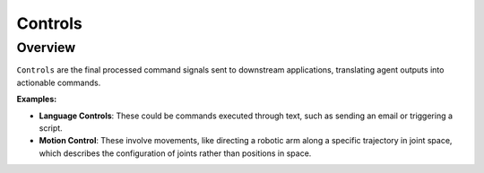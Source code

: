 Controls
==================

Overview
^^^^^^^^^

``Controls`` are the final processed command signals sent to downstream applications, translating agent outputs into actionable commands.

**Examples:**

- **Language Controls**: These could be commands executed through text, such as sending an email or triggering a script.

- **Motion Control**: These involve movements, like directing a robotic arm along a specific trajectory in joint space, which describes the configuration of joints rather than positions in space.
